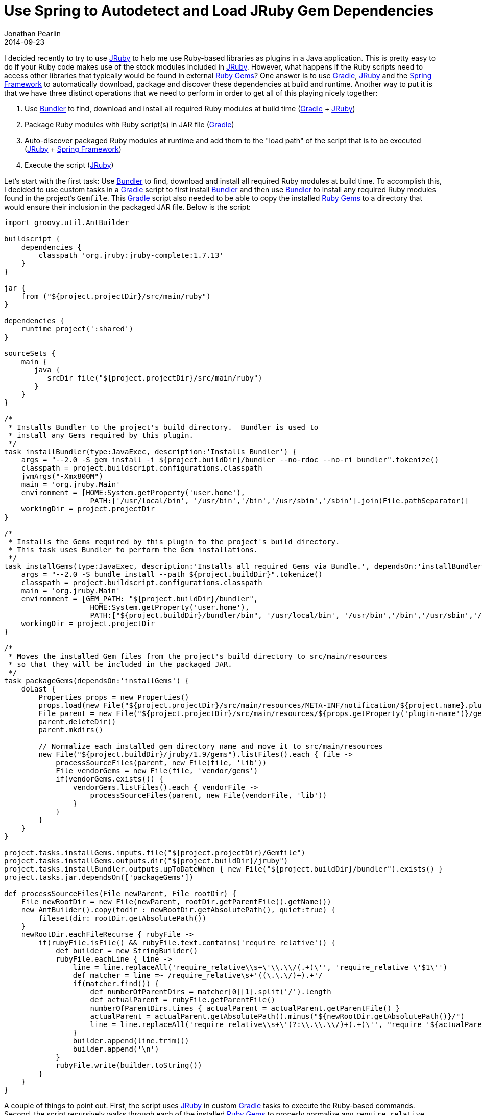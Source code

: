 = Use Spring to Autodetect and Load JRuby Gem Dependencies
Jonathan Pearlin
2014-09-23
:jbake-type: post
:jbake-tags: gradle, spring, jruby
:jbake-status: published
:source-highlighter: prettify
:linkattrs:
:id: spring_jruby_autodetect_deps
:icons: font
:bundler: http://bundler.io/[Bundler, window="_blank"]
:gradle: http://gradle.org[Gradle, window="_blank"]
:jruby_lib: http://jruby.org/[JRuby, window="_blank"]
:ruby_gems: https://rubygems.org/[Ruby Gems, window="_blank"]
:spring: http://spring.io[Spring Framework, window="_blank"]

I decided recently to try to use {jruby_lib} to help me use Ruby-based libraries as plugins in a Java application.  This is pretty easy to do if your Ruby code makes use
of the stock modules included in {jruby_lib}.  However, what happens if the Ruby scripts need to access other libraries that typically would be found in external
{ruby_gems}?  One answer is to use {gradle}, {jruby_lib} and the {spring} to automatically download, package and discover these dependencies at build and runtime.
Another way to put it is that we have three distinct operations that we need to perform in order to get all of this playing nicely together:

. Use {bundler} to find, download and install all required Ruby modules at build time ({gradle} + {jruby_lib})
. Package Ruby modules with Ruby script(s) in JAR file ({gradle})
. Auto-discover packaged Ruby modules at runtime and add them to the "load path" of the script that is to be executed ({jruby_lib} + {spring})
. Execute the script ({jruby_lib})

Let's start with the first task:  Use {bundler} to find, download and install all required Ruby modules at build time.  To accomplish this, I decided to
use custom tasks in a {gradle} script to first install {bundler} and then use {bundler} to install any required Ruby modules found in the project's `Gemfile`.
This {gradle} script also needed to be able to copy the installed {ruby_gems} to a directory that would ensure their inclusion in the packaged JAR file.  Below
is the script:

[source,groovy]
----
import groovy.util.AntBuilder

buildscript {
    dependencies {
        classpath 'org.jruby:jruby-complete:1.7.13'
    }
}

jar {
    from ("${project.projectDir}/src/main/ruby")
}

dependencies {
    runtime project(':shared')
}

sourceSets {
    main {
       java {
          srcDir file("${project.projectDir}/src/main/ruby")
       }
    }
}

/*
 * Installs Bundler to the project's build directory.  Bundler is used to
 * install any Gems required by this plugin.
 */
task installBundler(type:JavaExec, description:'Installs Bundler') {
    args = "--2.0 -S gem install -i ${project.buildDir}/bundler --no-rdoc --no-ri bundler".tokenize()
    classpath = project.buildscript.configurations.classpath
    jvmArgs("-Xmx800M")
    main = 'org.jruby.Main'
    environment = [HOME:System.getProperty('user.home'),
                    PATH:['/usr/local/bin', '/usr/bin','/bin','/usr/sbin','/sbin'].join(File.pathSeparator)]
    workingDir = project.projectDir
}

/*
 * Installs the Gems required by this plugin to the project's build directory.
 * This task uses Bundler to perform the Gem installations.
 */
task installGems(type:JavaExec, description:'Installs all required Gems via Bundle.', dependsOn:'installBundler') {
    args = "--2.0 -S bundle install --path ${project.buildDir}".tokenize()
    classpath = project.buildscript.configurations.classpath
    main = 'org.jruby.Main'
    environment = [GEM_PATH: "${project.buildDir}/bundler",
                    HOME:System.getProperty('user.home'),
                    PATH:["${project.buildDir}/bundler/bin", '/usr/local/bin', '/usr/bin','/bin','/usr/sbin','/sbin'].join(File.pathSeparator)]
    workingDir = project.projectDir
}

/*
 * Moves the installed Gem files from the project's build directory to src/main/resources
 * so that they will be included in the packaged JAR.
 */
task packageGems(dependsOn:'installGems') {
    doLast {
        Properties props = new Properties()
        props.load(new File("${project.projectDir}/src/main/resources/META-INF/notification/${project.name}.plugin").newDataInputStream())
        File parent = new File("${project.projectDir}/src/main/resources/${props.getProperty('plugin-name')}/gems")
        parent.deleteDir()
        parent.mkdirs()

        // Normalize each installed gem directory name and move it to src/main/resources
        new File("${project.buildDir}/jruby/1.9/gems").listFiles().each { file ->
            processSourceFiles(parent, new File(file, 'lib'))
            File vendorGems = new File(file, 'vendor/gems')
            if(vendorGems.exists()) {
                vendorGems.listFiles().each { vendorFile ->
                    processSourceFiles(parent, new File(vendorFile, 'lib'))
                }
            }
        }
    }
}

project.tasks.installGems.inputs.file("${project.projectDir}/Gemfile")
project.tasks.installGems.outputs.dir("${project.buildDir}/jruby")
project.tasks.installBundler.outputs.upToDateWhen { new File("${project.buildDir}/bundler").exists() }
project.tasks.jar.dependsOn(['packageGems'])

def processSourceFiles(File newParent, File rootDir) {
    File newRootDir = new File(newParent, rootDir.getParentFile().getName())
    new AntBuilder().copy(todir : newRootDir.getAbsolutePath(), quiet:true) {
        fileset(dir: rootDir.getAbsolutePath())
    }
    newRootDir.eachFileRecurse { rubyFile ->
        if(rubyFile.isFile() && rubyFile.text.contains('require_relative')) {
            def builder = new StringBuilder()
            rubyFile.eachLine { line ->
                line = line.replaceAll('require_relative\\s+\'\\.\\/(.+)\'', 'require_relative \'$1\'')
                def matcher = line =~ /require_relative\s+'((\.\.\/)+).+'/
                if(matcher.find()) {
                    def numberOfParentDirs = matcher[0][1].split('/').length
                    def actualParent = rubyFile.getParentFile()
                    numberOfParentDirs.times { actualParent = actualParent.getParentFile() }
                    actualParent = actualParent.getAbsolutePath().minus("${newRootDir.getAbsolutePath()}/")
                    line = line.replaceAll('require_relative\\s+\'(?:\\.\\.\\/)+(.+)\'', "require '${actualParent ? "${actualParent}/" : actualParent}\$1'")
                }
                builder.append(line.trim())
                builder.append('\n')
            }
            rubyFile.write(builder.toString())
        }
    }
}
----

A couple of things to point out.  First, the script uses {jruby_lib} in custom {gradle} tasks to execute the Ruby-based commands.  Second, the script recursively
walks through each of the installed {ruby_gems} to properly normalize any `require_relative` statements into absolute paths.  This is necessary as {jruby_lib} does
not handle relative paths in included {ruby_gems} very well (or at all).

At this point, running `./gradlew build` on this project will produce a JAR file containing any Ruby scripts found in `src/main/ruby`, as well as any required
{ruby_gems} installed by the script.  The next step to use a Ruby-based plugin in a Java application is to use {jruby_lib} to execute the script.  I'm not going
to go into all of the details about wiring that up, as the {jruby_lib} tutorials cover this pretty well.  Instead, I am going to focus on how to extract the
required {ruby_gems} that we included in the JAR and make sure that they are available to our Ruby script(s) when {jruby_lib} executes them.  To accomplish this,
I decided to make use of the {spring}'s `PathMatchingResourcePatternResolver` to auto-discover the included {ruby_gems} and add them to {jruby_lib}'s load path:

[source,java]
----
import java.util.HashSet;
import java.util.Set;
import java.util.regex.Matcher;
import java.util.regex.Pattern;


import org.jruby.embed.ScriptingContainer;
import org.springframework.core.io.Resource;
import org.springframework.core.io.support.PathMatchingResourcePatternResolver;

...

final String pluginName = "test-plugin";

final PathMatchingResourcePatternResolver patternResolver = new PathMatchingResourcePatternResolver();

final Resource[] dependencyGemResources  = patternResolver.getResources(String.format("classpath*:/%s/gems/**/*.rb", pluginName));

final Pattern dependencyGemPattern = Pattern.compile(String.format("^classpath:\\/%s\\/gems\\/([a-zA-Z\\-\\.0-9_]+)/.*$", pluginName));

final ScriptingContainer container = new ScriptingContainer();

final Set<String> loadPaths = new HashSet<String>();

// Add the JRuby-provided Ruby 2.0 modules to the load path
loadPaths.add("classpath:/META-INF/jruby.home/lib/ruby/2.0");

// Add any required dependency Gems for this plugin to the load path.
for(final Resource resource : dependencyGemResources) {
    final Matcher matcher = dependencyGemPattern.matcher(resource.getURI().toString().replaceAll("^jar:file:\\/.*\\.jar!(.*)$", "classpath:$1"));
    if(matcher.find()) {
        final String resourceName = String.format("classpath:/%s/gems/%s", pluginName, matcher.group(1));
        if(!loadPaths.contains(resourceName)) {
            loadPaths.add(resourceName);
        }
    }
}

container.setLoadPaths(loadPaths);
----

The snippet of Java code above makes use of the `PathMatchingResourcePatternResolver` from the {spring} to scan the classpath and find all `.rb` files under the
`/<plugin name>/gems` path.  From this list, the URI of each (which is relative to the JAR file) is converted into a classpath-friendly string that {jruby_lib}
understands and then added to the list of paths for {jruby_lib} to load prior to execution of the script.  At this point, if a Ruby script is executed via the
`ScriptingContainer` with the properly configured load paths, any references to required modules that are packaged in the plugin's JAR file will be found and
the script will execute just as if it were run via Ruby.